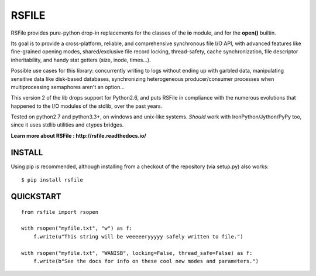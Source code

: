 RSFILE
================

RSFile provides pure-python drop-in replacements for the classes of the **io** module, and for the **open()** builtin.

Its goal is to provide a cross-platform, reliable, and comprehensive synchronous file I/O API, with advanced features like fine-grained opening modes, shared/exclusive file record locking, thread-safety, cache synchronization, file descriptor inheritability, and handy stat getters (size, inode, times...).

.. END OF PART KINDA SHARED WITH SPHINX DOC INDEX ..

Possible use cases for this library: concurrently writing to logs without ending up with garbled data, manipulating sensitive data like disk-based databases, synchronizing heterogeneous producer/consumer processes when multiprocessing semaphores aren't an option...

This version 2 of the lib drops support for Python2.6, and puts RSFile in compliance with the numerous evolutions that happened to the I/O modules of the stdlib, over the past years.

Tested on python2.7 and python3.3+, on windows and unix-like systems. *Should* work with IronPython/Jython/PyPy too, since it uses stdlib utilities and ctypes bridges.

.. image:: https://travis-ci.org/pakal/rsfile.svg?branch=master
    :target: https://travis-ci.org/pakal/rsfile

**Learn more about RSFile : http://rsfile.readthedocs.io/**



INSTALL
------------

Using pip is recommended, although installing from a checkout of the repository (via setup.py) also works:

::

    $ pip install rsfile


QUICKSTART
------------

::

    from rsfile import rsopen

    with rsopen("myfile.txt", "w") as f:
        f.write(u"This string will be veeeeeryyyyy safely written to file.")

    with rsopen("myfile.txt", "WANISB", locking=False, thread_safe=False) as f:
        f.write(b"See the docs for info on these cool new modes and parameters.")
